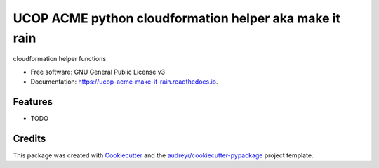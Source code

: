 =======================================================
UCOP ACME python cloudformation helper aka make it rain
=======================================================


.. image:: https://img.shields.io/pypi/v/ucop_acme_make_it_rain.svg
        :target: https://pypi.python.org/pypi/ucop_acme_make_it_rain

.. image:: https://img.shields.io/travis/ericodell/ucop_acme_make_it_rain.svg
        :target: https://travis-ci.org/ericodell/ucop_acme_make_it_rain

.. image:: https://readthedocs.org/projects/ucop-acme-make-it-rain/badge/?version=latest
        :target: https://ucop-acme-make-it-rain.readthedocs.io/en/latest/?badge=latest
        :alt: Documentation Status




cloudformation helper functions


* Free software: GNU General Public License v3
* Documentation: https://ucop-acme-make-it-rain.readthedocs.io.


Features
--------

* TODO

Credits
-------

This package was created with Cookiecutter_ and the `audreyr/cookiecutter-pypackage`_ project template.

.. _Cookiecutter: https://github.com/audreyr/cookiecutter
.. _`audreyr/cookiecutter-pypackage`: https://github.com/audreyr/cookiecutter-pypackage
